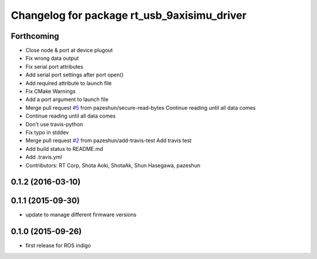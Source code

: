 ^^^^^^^^^^^^^^^^^^^^^^^^^^^^^^^^^^^^^^^^^^^^
Changelog for package rt_usb_9axisimu_driver
^^^^^^^^^^^^^^^^^^^^^^^^^^^^^^^^^^^^^^^^^^^^

Forthcoming
-----------
* Close node & port at device plugout
* Fix wrong data output
* Fix serial port attributes
* Add serial port settings after port open()
* Add required attribute to launch file
* Fix CMake Warnings
* Add a port argument to launch file
* Merge pull request `#5 <https://github.com/Tiryoh/rt_usb_9axisimu_driver/issues/5>`_ from pazeshun/secure-read-bytes
  Continue reading until all data comes
* Continue reading until all data comes
* Don't use travis-python
* Fix typo in stddev
* Merge pull request `#2 <https://github.com/Tiryoh/rt_usb_9axisimu_driver/issues/2>`_ from pazeshun/add-travis-test
  Add travis test
* Add build status to README.md
* Add .travis.yml
* Contributors: RT Corp, Shota Aoki, ShotaAk, Shun Hasegawa, pazeshun

0.1.2 (2016-03-10)
-----------

0.1.1 (2015-09-30)
-----------
* update to manage different firmware versions

0.1.0 (2015-09-26)
-----------
* first release for ROS indigo

